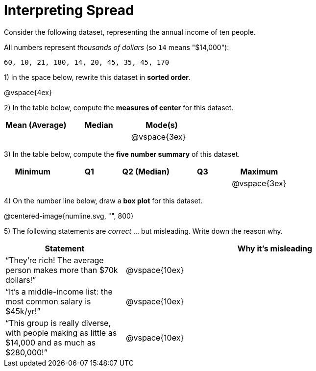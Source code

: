 = Interpreting Spread

// use double-space before the *bold* text to address a text-kerning bug in wkhtmltopdf 0.12.5 (with patched qt)
Consider the following dataset, representing the annual income of ten people. 

All numbers represent __thousands of dollars__ (so `14` means "$14,000"):

  60, 10, 21, 180, 14, 20, 45, 35, 45, 170

1) In the space below, rewrite this dataset in  *sorted order*.

@vspace{4ex}

2) In the table below, compute the  *measures of center* for this dataset.

[cols="^1a,^1a,^1a",options='header']
|===
| Mean (Average) | Median | Mode(s)
|				 |		  | @vspace{3ex}
|===

3) In the table below, compute the  *five number summary* of this dataset.

[cols="^1a,^1a,^1a,^1a,^1a",options='header']
|===

| Minimum | Q1 | Q2 (Median) | Q3 | Maximum

|||||@vspace{3ex}
|===

4) On the number line below, draw a  *box plot* for this dataset.

@centered-image{numline.svg, "", 800}

5) The following statements are _correct_ ... but misleading. Write down the reason why.

[cols="2a,5a"]

|===
| Statement | Why it’s misleading

| “They’re rich! The average person makes more than $70k dollars!” |@vspace{10ex}

| “It’s a middle-income list: the most common salary is $45k/yr!” |@vspace{10ex}

| “This group is really diverse, with people making as little as $14,000 and as much as $280,000!” |@vspace{10ex}
|===

